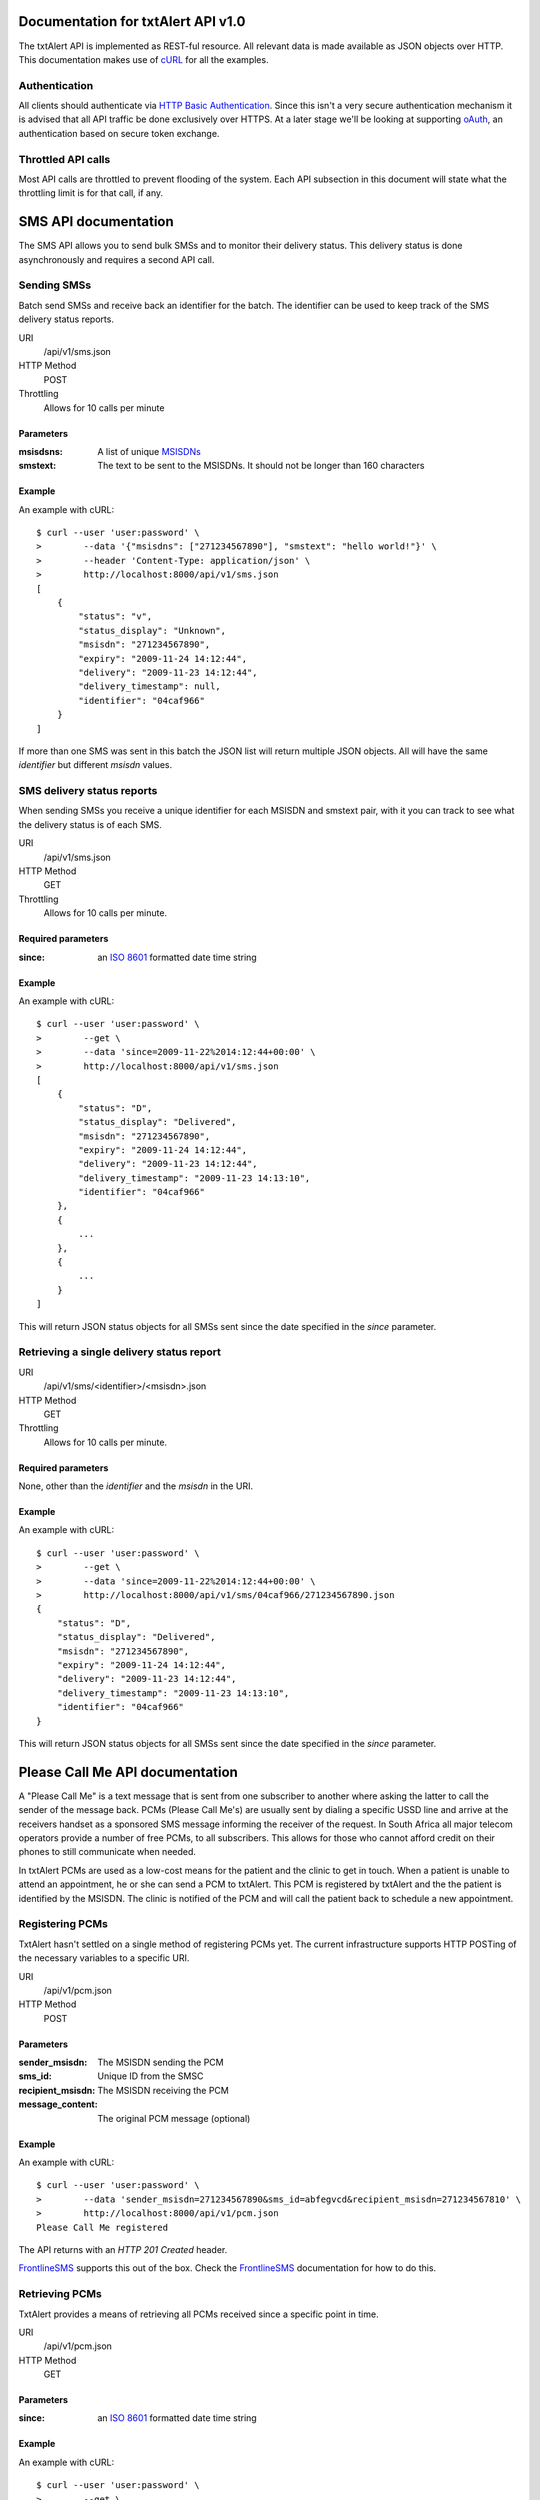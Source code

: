 ================================================================================
 Documentation for txtAlert API v1.0
================================================================================

The txtAlert API is implemented as REST-ful resource. All relevant data is made available as JSON objects over HTTP. This documentation makes use of `cURL <http://curl.haxx.se/>`_ for all the examples.

Authentication
********************************************************************************

All clients should authenticate via `HTTP Basic Authentication <http://en.wikipedia.org/wiki/Basic_access_authentication>`_. Since this isn't a very secure authentication mechanism it is advised that all API traffic be done exclusively over HTTPS. At a later stage we'll be looking at supporting `oAuth <http://oauth.net>`_, an authentication based on secure token exchange.

Throttled API calls
********************************************************************************

Most API calls are throttled to prevent flooding of the system. Each API subsection in this document will state what the throttling limit is for that call, if any.

================================================================================
 SMS API documentation
================================================================================

The SMS API allows you to send bulk SMSs and to monitor their delivery status. This delivery status is done asynchronously and requires a second API call.

Sending SMSs
********************************************************************************

Batch send SMSs and receive back an identifier for the batch. The identifier can be used to keep track of the SMS delivery status reports.

URI
    /api/v1/sms.json
HTTP Method
    POST

Throttling
    Allows for 10 calls per minute

Parameters
--------------------------------------------------------------------------------

:msisdsns: A list of unique `MSISDNs <http://en.wikipedia.org/wiki/MSISDN>`_
:smstext: The text to be sent to the MSISDNs. It should not be longer than 160 characters

Example
--------------------------------------------------------------------------------

An example with cURL::

    $ curl --user 'user:password' \
    >        --data '{"msisdns": ["271234567890"], "smstext": "hello world!"}' \
    >        --header 'Content-Type: application/json' \
    >        http://localhost:8000/api/v1/sms.json
    [
        {
            "status": "v", 
            "status_display": "Unknown", 
            "msisdn": "271234567890", 
            "expiry": "2009-11-24 14:12:44", 
            "delivery": "2009-11-23 14:12:44", 
            "delivery_timestamp": null, 
            "identifier": "04caf966"
        }
    ]

If more than one SMS was sent in this batch the JSON list will return multiple JSON objects. All will have the same `identifier` but different `msisdn` values.

SMS delivery status reports
********************************************************************************

When sending SMSs you receive a unique identifier for each MSISDN and smstext pair, with it you can track to see what the delivery status is of each SMS.

URI
    /api/v1/sms.json
HTTP Method
    GET

Throttling
    Allows for 10 calls per minute.

Required parameters
--------------------------------------------------------------------------------

:since: an `ISO 8601 <http://en.wikipedia.org/wiki/ISO_8601>`_ formatted date time string

Example
--------------------------------------------------------------------------------

An example with cURL::

    $ curl --user 'user:password' \
    >        --get \
    >        --data 'since=2009-11-22%2014:12:44+00:00' \
    >        http://localhost:8000/api/v1/sms.json
    [
        {
            "status": "D", 
            "status_display": "Delivered", 
            "msisdn": "271234567890", 
            "expiry": "2009-11-24 14:12:44", 
            "delivery": "2009-11-23 14:12:44", 
            "delivery_timestamp": "2009-11-23 14:13:10",
            "identifier": "04caf966"
        },
        {
            ...
        },
        {
            ...
        }
    ]

This will return JSON status objects for all SMSs sent since the date specified in the `since` parameter.

Retrieving a single delivery status report
********************************************************************************

URI
    /api/v1/sms/<identifier>/<msisdn>.json
HTTP Method
    GET

Throttling
    Allows for 10 calls per minute.

Required parameters
--------------------------------------------------------------------------------

None, other than the `identifier` and the `msisdn` in the URI.

Example
--------------------------------------------------------------------------------

An example with cURL::

    $ curl --user 'user:password' \
    >        --get \
    >        --data 'since=2009-11-22%2014:12:44+00:00' \
    >        http://localhost:8000/api/v1/sms/04caf966/271234567890.json
    {
        "status": "D", 
        "status_display": "Delivered", 
        "msisdn": "271234567890", 
        "expiry": "2009-11-24 14:12:44", 
        "delivery": "2009-11-23 14:12:44", 
        "delivery_timestamp": "2009-11-23 14:13:10",
        "identifier": "04caf966"
    }

This will return JSON status objects for all SMSs sent since the date specified in the `since` parameter.

================================================================================
 Please Call Me API documentation
================================================================================

A "Please Call Me" is a text message that is sent from one subscriber to another where asking the latter to call the sender of the message back. PCMs (Please Call Me's) are usually sent by dialing a specific USSD line and arrive at the receivers handset as a sponsored SMS message informing the receiver of the request. In South Africa all major telecom operators provide a number of free PCMs, to all subscribers. This allows for those who cannot afford credit on their phones to still communicate when needed.

In txtAlert PCMs are used as a low-cost means for the patient and the clinic to get in touch. When a patient is unable to attend an appointment, he or she can send a PCM to txtAlert. This PCM is registered by txtAlert and the the patient is identified by the MSISDN. The clinic is notified of the PCM and will call the patient back to schedule a new appointment.

Registering PCMs
********************************************************************************

TxtAlert hasn't settled on a single method of registering PCMs yet. The current infrastructure supports HTTP POSTing of the necessary variables to a specific URI.

URI
    /api/v1/pcm.json
HTTP Method
    POST

Parameters
--------------------------------------------------------------------------------

:sender_msisdn: The MSISDN sending the PCM
:sms_id: Unique ID from the SMSC
:recipient_msisdn: The MSISDN receiving the PCM
:message_content: The original PCM message (optional)

Example
--------------------------------------------------------------------------------

An example with cURL::

    $ curl --user 'user:password' \
    >        --data 'sender_msisdn=271234567890&sms_id=abfegvcd&recipient_msisdn=271234567810' \
    >        http://localhost:8000/api/v1/pcm.json
    Please Call Me registered

The API returns with an `HTTP 201 Created` header.

`FrontlineSMS <http://www.frontlinesms.com>`_ supports this out of the box. Check the `FrontlineSMS <http://www.frontlinesms.com>`_ documentation for how to do this.

Retrieving PCMs
********************************************************************************

TxtAlert provides a means of retrieving all PCMs received since a specific point in time.

URI
    /api/v1/pcm.json
HTTP Method
    GET

Parameters
--------------------------------------------------------------------------------

:since: an `ISO 8601 <http://en.wikipedia.org/wiki/ISO_8601>`_ formatted date time string

Example
--------------------------------------------------------------------------------

An example with cURL::
    
    $ curl --user 'user:password' \
    >        --get \
    >        --data 'since=2009-11-22%2014:12:44+00:00' \
    >        http://localhost:8000/api/v1/pcm.json
    [
        {
            "created_at": "2009-11-25 11:23:50", 
            "sender_msisdn": "271234567890", 
            "recipient_msisdn": "271234567810", 
            "sms_id": "abfegvcd"
        }, 
        {
            ...
        }, 
        {
            ...
        }
    ]
